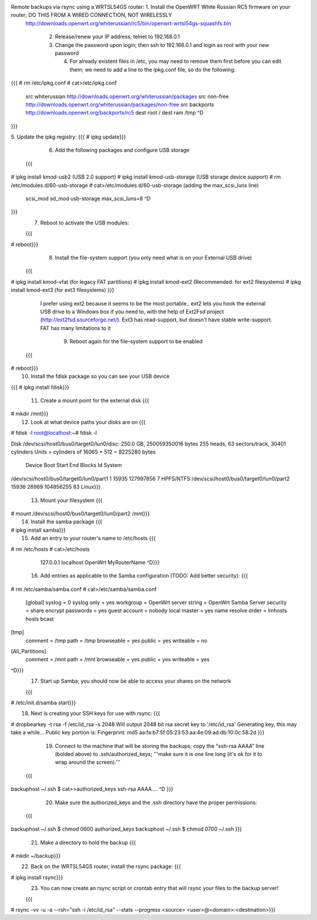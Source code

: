 Remote backups via rsync using a WRTSL54GS router:    1.      Install the OpenWRT White Russian RC5 firmware on your router; DO THIS FROM A WIRED CONNECTION, NOT WIRELESSLY
 http://downloads.openwrt.org/whiterussian/rc5/bin/openwrt-wrtsl54gs-squashfs.bin

    2.      Release/renew your IP address; telnet to 192.168.0.1

    3.      Change the password upon login; then ssh to 192.168.0.1 and login as root with your new password

            4.      For already existent files in /etc, you may need to remove them first before you can edit them; we need to add a line to the ipkg.conf file, so do the following:

{{{
# rm /etc/ipkg.conf
# cat>/etc/ipkg.conf
      src whiterussian http://downloads.openwrt.org/whiterussian/packages
      src non-free http://downloads.openwrt.org/whiterussian/packages/non-free
      src backports http://downloads.openwrt.org/backports/rc5
      dest root /
      dest ram /tmp
      ^D
}}}


5.      Update the ipkg registry:  {{{
# ipkg update}}}
    6.      Add the following packages and configure USB storage

  {{{
# ipkg install kmod-usb2              (USB 2.0 support)
# ipkg install kmod-usb-storage       (USB storage device support)
# rm /etc/modules.d/60-usb-storage
# cat>/etc/modules.d/60-usb-storage   (adding the max_scsi_luns line)
      scsi_mod
      sd_mod
      usb-storage
      max_scsi_luns=8
      ^D
}}}
  7.      Reboot to activate the USB modules:

  {{{
# reboot}}}
    8.      Install the file-system support (you only need what is on your External USB drive)

  {{{
# ipkg install kmod-vfat       (for legacy FAT partitions)
# ipkg install kmod-ext2       (Recommended: for ext2 filesystems)
# ipkg install kmod-ext3       (for ext3 filesystems)
}}}
   I prefer using ext2 because it seems to be the most portable.. ext2 lets you hook the external USB drive to a Windows box if you need to, with the help of Ext2Fsd project (http://ext2fsd.sourceforge.net/). Ext3 has read-support, but doesn't have stable write-support. FAT has many limitations to it

    9.      Reboot again for the file-system support to be enabled

  {{{
# reboot}}}
    10. Install the fdisk package so you can see your USB device



{{{
# ipkg install fdisk}}}
     11. Create a mount point for the external disk  {{{
# mkdir /mnt}}}
     12. Look at what device paths your disks are on  {{{
# fdisk -l
root@localhost:~# fdisk -l

Disk /dev/scsi/host0/bus0/target0/lun0/disc: 250.0 GB, 250059350016 bytes
255 heads, 63 sectors/track, 30401 cylinders
Units = cylinders of 16065 * 512 = 8225280 bytes

                                 Device Boot      Start         End      Blocks   Id System
/dev/scsi/host0/bus0/target0/lun0/part1               1       15935   127997856    7 HPFS/NTFS
/dev/scsi/host0/bus0/target0/lun0/part2           15936       28989   104856255   83 Linux}}}
  13. Mount your filesystem  {{{
# mount /dev/scsi/host0/bus0/target0/lun0/part2 /mnt}}}
    14. Install the samba package  {{{
# ipkg install samba}}}
     15. Add an entry to your router's name to /etc/hosts  {{{
# rm /etc/hosts
# cat>/etc/hosts
      127.0.0.1 localhost OpenWrt MyRouterName
      ^D}}}
    16. Add entries as applicable to the Samba configuration  (TODO: Add better security):  {{{
# rm /etc/samba/samba.conf
# cat>/etc/samba/samba.conf
 [global]
 syslog = 0
 syslog only = yes
 workgroup = OpenWrt
 server string = OpenWrt Samba Server
 security = share
 encrypt passwords = yes
 guest account = nobody
 local master = yes
 name resolve order = lmhosts hosts bcast

[tmp]
 comment = /tmp
 path = /tmp
 browseable = yes
 public = yes
 writeable = no

[All_Partitions]
 comment = /mnt
 path = /mnt
 browseable = yes
 public = yes
 writeable = yes
^D}}}
  17. Start up Samba; you should now be able to access your shares on the network

  {{{
# /etc/init.d/samba start}}}
    18. Next is creating your SSH keys for use with rsync:  {{{
# dropbearkey -t rsa -f /etc/id_rsa -s 2048
Will output 2048 bit rsa secret key to '/etc/id_rsa'
Generating key, this may take a while...
Public key portion is:
Fingerprint: md5 aa:fa:b7:5f:05:23:53:aa:4e:09:ad:db:10:0c:58:2d
}}}
   19. Connect to the machine that will be storing the backups; copy the "ssh-rsa AAAA" line (bolded above) to .ssh/authorized_keys; '''make sure it is one line long (it's ok for it to wrap around the screen).'''

  {{{
backuphost ~/.ssh $ cat>>authorized_keys
ssh-rsa AAAA....
^D
}}}
   20. Make sure the authorized_keys and the .ssh directory have the proper permissions:

  {{{
backuphost ~/.ssh $ chmod 0600 authorized_keys
backuphost ~/.ssh $ chmod 0700 ~/.ssh
}}}
   21. Make a directory to hold the backup  {{{
# mkdir ~/backup}}}
     22. Back on the WRTSL54GS router, install the rsync package:  {{{
# ipkg install rsync}}}
    23. You can now create an rsync script or crontab entry that will rsync your files to the backup server!

    {{{
# rsync -vv -u -a --rsh="ssh -i /etc/id_rsa" --stats --progress <source> <user>@<domain>:<destination>}}}
